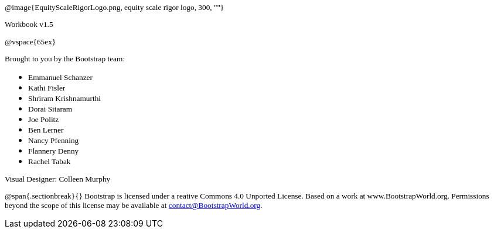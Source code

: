 ++++
<style>
* p {font-family: "Century Gothic"; font-size: 10pt; }
.ulist p {margin: 0px; }
body:not(.LessonPlan) p { min-height: unset; }
</style>
++++

@image{EquityScaleRigorLogo.png, equity scale rigor logo, 300, ""}

Workbook v1.5

@vspace{65ex}


Brought to you by the Bootstrap team:

* Emmanuel Schanzer
* Kathi Fisler
* Shriram Krishnamurthi
* Dorai Sitaram
* Joe Politz
* Ben Lerner
* Nancy Pfenning
* Flannery Denny
* Rachel Tabak

Visual Designer: Colleen Murphy

// use {empty} after @ to avoid "Unrecognized directive" warning

@span{.sectionbreak}{}
Bootstrap is licensed under a reative Commons 4.0 Unported License. Based on a work at www.BootstrapWorld.org. Permissions beyond the scope of this license may be available at contact@{empty}BootstrapWorld.org.
